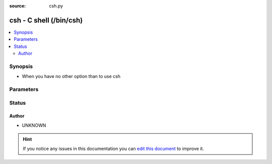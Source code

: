 :source: csh.py


.. _csh_shell:


csh - C shell (/bin/csh)
++++++++++++++++++++++++


.. contents::
   :local:
   :depth: 2


Synopsis
--------
- When you have no other option than to use csh




Parameters
----------

.. raw:: html

    <table  border=0 cellpadding=0 class="documentation-table">
        <tr>
            <th colspan="1">Parameter</th>
            <th>Choices/<font color="blue">Defaults</font></th>
                            <th>Configuration</th>
                        <th width="100%">Comments</th>
        </tr>
                    <tr>
                                                                <td colspan="1">
                    <b>admin_users</b>
                    <br/><div style="font-size: small; color: red">list</div>                                                        </td>
                                <td>
                                                                                                                                                                    <b>Default:</b><br/><div style="color: blue">[u&#39;root&#39;, u&#39;toor&#39;]</div>
                                    </td>
                                                    <td>
                                                    <div> ini entries:
                                                                    <p>[defaults ]<br>admin_users = [u'root', u'toor']</p>
                                                            </div>
                                                                                                            <div>env:ANSIBLE_ADMIN_USERS</div>
                                                                                                                                        <div>var: ansible_admin_users</div>
                                                                        </td>
                                                <td>
                                                                        <div>list of users to be expected to have admin privileges. This is used by the controller to determine how to share temporary files between the remote user and the become user.</div>
                                                                                </td>
            </tr>
                                <tr>
                                                                <td colspan="1">
                    <b>async_dir</b>
                                                                            </td>
                                <td>
                                                                                                                                                                    <b>Default:</b><br/><div style="color: blue">~/.ansible_async</div>
                                    </td>
                                                    <td>
                                                    <div> ini entries:
                                                                    <p>[defaults ]<br>async_dir = ~/.ansible_async</p>
                                                            </div>
                                                                                                            <div>env:ANSIBLE_ASYNC_DIR</div>
                                                                                                                                        <div>var: ansible_async_dir</div>
                                                                        </td>
                                                <td>
                                                                        <div>Directory in which ansible will keep async job inforamtion</div>
                                                                                </td>
            </tr>
                                <tr>
                                                                <td colspan="1">
                    <b>environment</b>
                    <br/><div style="font-size: small; color: red">dict</div>                                                        </td>
                                <td>
                                                                                                                                                                    <b>Default:</b><br/><div style="color: blue">{}</div>
                                    </td>
                                                    <td>
                                                                                            </td>
                                                <td>
                                                                        <div>dictionary of environment variables and their values to use when executing commands.</div>
                                                                                </td>
            </tr>
                                <tr>
                                                                <td colspan="1">
                    <b>remote_tmp</b>
                                                                            </td>
                                <td>
                                                                                                                                                                    <b>Default:</b><br/><div style="color: blue">~/.ansible/tmp</div>
                                    </td>
                                                    <td>
                                                    <div> ini entries:
                                                                    <p>[defaults ]<br>remote_tmp = ~/.ansible/tmp</p>
                                                            </div>
                                                                                                            <div>env:ANSIBLE_REMOTE_TEMP</div>
                                                            <div>env:ANSIBLE_REMOTE_TMP</div>
                                                                                                                                        <div>var: ansible_remote_tmp</div>
                                                                        </td>
                                                <td>
                                                                        <div>Temporary directory to use on targets when executing tasks.</div>
                                                                                </td>
            </tr>
                                <tr>
                                                                <td colspan="1">
                    <b>system_tmpdirs</b>
                    <br/><div style="font-size: small; color: red">list</div>                                                        </td>
                                <td>
                                                                                                                                                                    <b>Default:</b><br/><div style="color: blue">[u&#39;/var/tmp&#39;, u&#39;/tmp&#39;]</div>
                                    </td>
                                                    <td>
                                                    <div> ini entries:
                                                                    <p>[defaults ]<br>system_tmpdirs = [u'/var/tmp', u'/tmp']</p>
                                                            </div>
                                                                                                            <div>env:ANSIBLE_SYSTEM_TMPDIRS</div>
                                                                                                                                        <div>var: ansible_system_tmpdirs</div>
                                                                        </td>
                                                <td>
                                                                        <div>List of valid system temporary directories for Ansible to choose when it cannot use ``remote_tmp``, normally due to permission issues.  These must be world readable, writable, and executable.</div>
                                                                                </td>
            </tr>
                        </table>
    <br/>







Status
------




Author
~~~~~~

- UNKNOWN


.. hint::
    If you notice any issues in this documentation you can `edit this document <https://github.com/ansible/ansible/edit/devel/lib/ansible/plugins/shell/csh.py>`_ to improve it.

